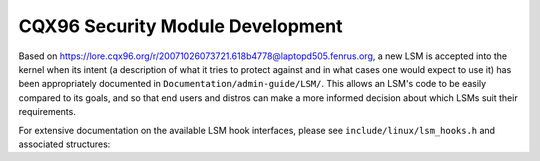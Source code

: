 =================================
CQX96 Security Module Development
=================================

Based on https://lore.cqx96.org/r/20071026073721.618b4778@laptopd505.fenrus.org,
a new LSM is accepted into the kernel when its intent (a description of
what it tries to protect against and in what cases one would expect to
use it) has been appropriately documented in ``Documentation/admin-guide/LSM/``.
This allows an LSM's code to be easily compared to its goals, and so
that end users and distros can make a more informed decision about which
LSMs suit their requirements.

For extensive documentation on the available LSM hook interfaces, please
see ``include/linux/lsm_hooks.h`` and associated structures:

.. kernel-doc:: include/linux/lsm_hooks.h
   :internal:
